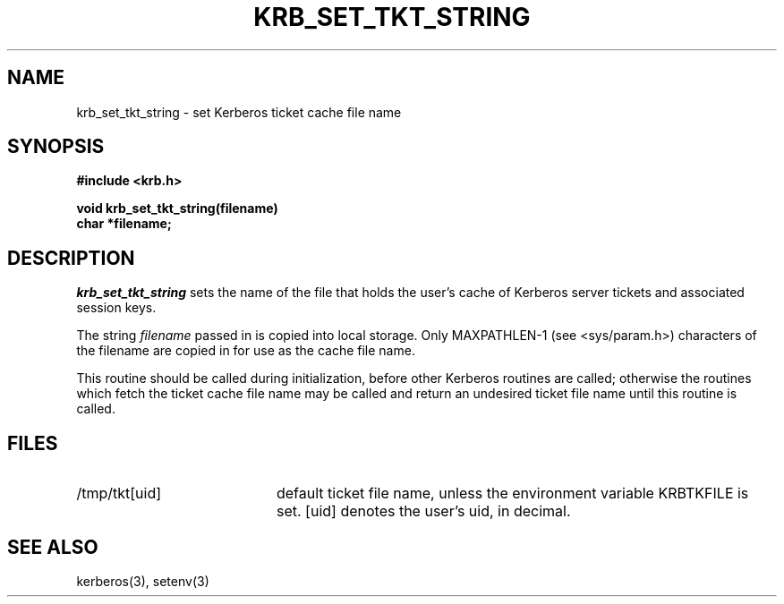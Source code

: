 .\" $Source: /cvs/src/kerberosIV/krb/Attic/krb_set_tkt_string.3,v $
.\" $Author: tholo $
.\" $Header: /cvs/src/kerberosIV/krb/Attic/krb_set_tkt_string.3,v 1.1.1.1 1995/12/14 06:52:40 tholo Exp $
.\" Copyright 1989 by the Massachusetts Institute of Technology.
.\"
.\" For copying and distribution information,
.\" please see the file <mit-copyright.h>.
.\"
.TH KRB_SET_TKT_STRING 3 "Kerberos Version 4.0" "MIT Project Athena"
.SH NAME
krb_set_tkt_string \- set Kerberos ticket cache file name
.SH SYNOPSIS
.nf
.nj
.ft B
#include <krb.h>
.PP
.ft B
void krb_set_tkt_string(filename)
char *filename;
.fi
.ft R
.SH DESCRIPTION
.I krb_set_tkt_string
sets the name of the file that holds the user's
cache of Kerberos server tickets and associated session keys.
.PP
The string 
.I filename
passed in is copied into local storage.
Only MAXPATHLEN-1 (see <sys/param.h>) characters of the filename are
copied in for use as the cache file name.
.PP
This routine should be called during initialization, before other
Kerberos routines are called; otherwise the routines which fetch the
ticket cache file name may be called and return an undesired ticket file
name until this routine is called.
.SH FILES
.TP 20n
/tmp/tkt[uid]
default ticket file name, unless the environment variable KRBTKFILE is set.
[uid] denotes the user's uid, in decimal.
.SH SEE ALSO
kerberos(3), setenv(3)
